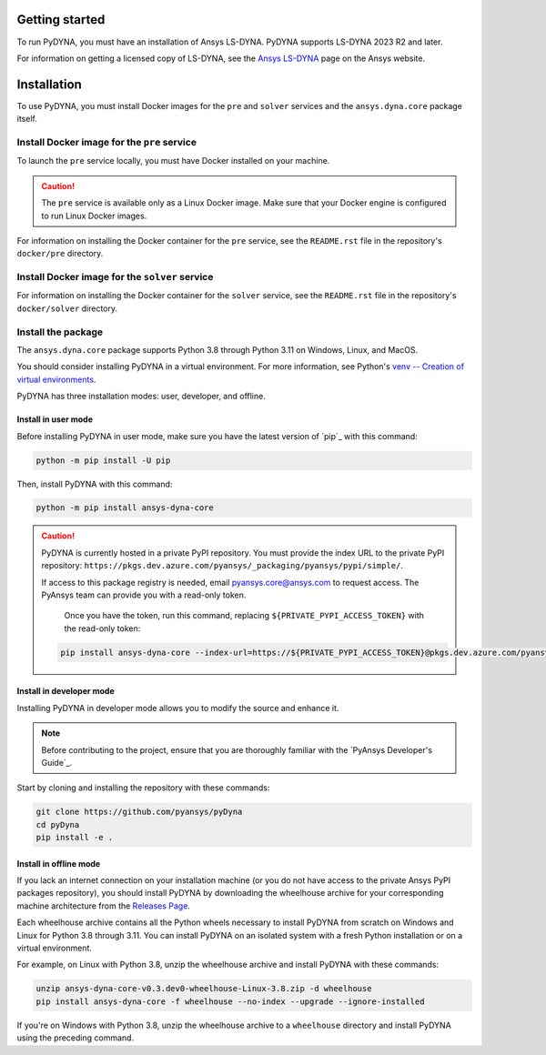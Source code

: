 Getting started
===============
To run PyDYNA, you must have an installation of Ansys LS-DYNA.
PyDYNA supports LS-DYNA 2023 R2 and later.

For information on getting a licensed copy of LS-DYNA, see
the `Ansys LS-DYNA <https://www.ansys.com/products/structures/ansys-ls-dyna>`_
page on the Ansys website.

Installation
============
To use PyDYNA, you must install Docker images for the ``pre`` and ``solver``
services and the ``ansys.dyna.core`` package itself.


Install Docker image for the ``pre`` service
--------------------------------------------
To launch the ``pre`` service locally, you must have Docker installed
on your machine.

.. caution::

   The ``pre`` service is available only as a Linux Docker image. 
   Make sure that your Docker engine is configured to run Linux Docker images.

For information on installing the Docker container for the ``pre`` service,
see the ``README.rst`` file in the repository's ``docker/pre`` directory.

Install Docker image for the ``solver`` service
-----------------------------------------------
For information on installing the Docker container for the ``solver`` service,
see the ``README.rst`` file in the repository's ``docker/solver`` directory.

Install the package
-------------------
The ``ansys.dyna.core`` package supports Python 3.8 through
Python 3.11 on Windows, Linux, and MacOS.

You should consider installing PyDYNA in a virtual environment.
For more information, see Python's
`venv -- Creation of virtual environments <https://docs.python.org/3/library/venv.html>`_.

PyDYNA has three installation modes: user, developer, and offline.

Install in user mode
~~~~~~~~~~~~~~~~~~~~

Before installing PyDYNA in user mode, make sure you have the latest version of
`pip`_ with this command:

.. code:: bash

   python -m pip install -U pip

Then, install PyDYNA with this command:

.. code:: bash

   python -m pip install ansys-dyna-core

.. caution::

    PyDYNA is currently hosted in a private PyPI repository. You must provide the index
    URL to the private PyPI repository: ``https://pkgs.dev.azure.com/pyansys/_packaging/pyansys/pypi/simple/``.

    If access to this package registry is needed, email `pyansys.core@ansys.com <mailto:pyansys.core@ansys.com>`_
    to request access. The PyAnsys team can provide you with a read-only token.
    
	Once you have the token, run this command, replacing ``${PRIVATE_PYPI_ACCESS_TOKEN}`` with the
	read-only token:

    .. code:: bash

        pip install ansys-dyna-core --index-url=https://${PRIVATE_PYPI_ACCESS_TOKEN}@pkgs.dev.azure.com/pyansys/_packaging/pyansys/pypi/simple/

Install in developer mode
~~~~~~~~~~~~~~~~~~~~~~~~~

Installing PyDYNA in developer mode allows you to modify the source and enhance it.

.. note::
   
    Before contributing to the project, ensure that you are thoroughly familiar
    with the `PyAnsys Developer's Guide`_.

Start by cloning and installing the repository with these commands:

.. code::

   git clone https://github.com/pyansys/pyDyna
   cd pyDyna
   pip install -e .

Install in offline mode
~~~~~~~~~~~~~~~~~~~~~~~

If you lack an internet connection on your installation machine (or you do not have access
to the private Ansys PyPI packages repository), you should install PyDYNA by downloading
the wheelhouse archive for your corresponding machine architecture from the
`Releases Page <https://github.com/pyansys/pydyna/releases>`_.

Each wheelhouse archive contains all the Python wheels necessary to install
PyDYNA from scratch on Windows and Linux for Python 3.8 through 3.11. You can install
PyDYNA on an isolated system with a fresh Python installation or on a virtual environment.

For example, on Linux with Python 3.8, unzip the wheelhouse archive and install PyDYNA
with these commands:

.. code:: bash

    unzip ansys-dyna-core-v0.3.dev0-wheelhouse-Linux-3.8.zip -d wheelhouse
    pip install ansys-dyna-core -f wheelhouse --no-index --upgrade --ignore-installed

If you're on Windows with Python 3.8, unzip the wheelhouse archive to a ``wheelhouse``
directory and install PyDYNA using the preceding command.


.. LINKS
.. _pydyna_pypi: https://pypi.org/projects/ansys-dyna-core/
.. _pydyna_repo: https://github.com/ansys/pydyna/
.. _pydyna_releases: https://github.com/ansys/pydyna/releases
.. _pydyna_issues: https://github.com/ansys/pydyna/issues
